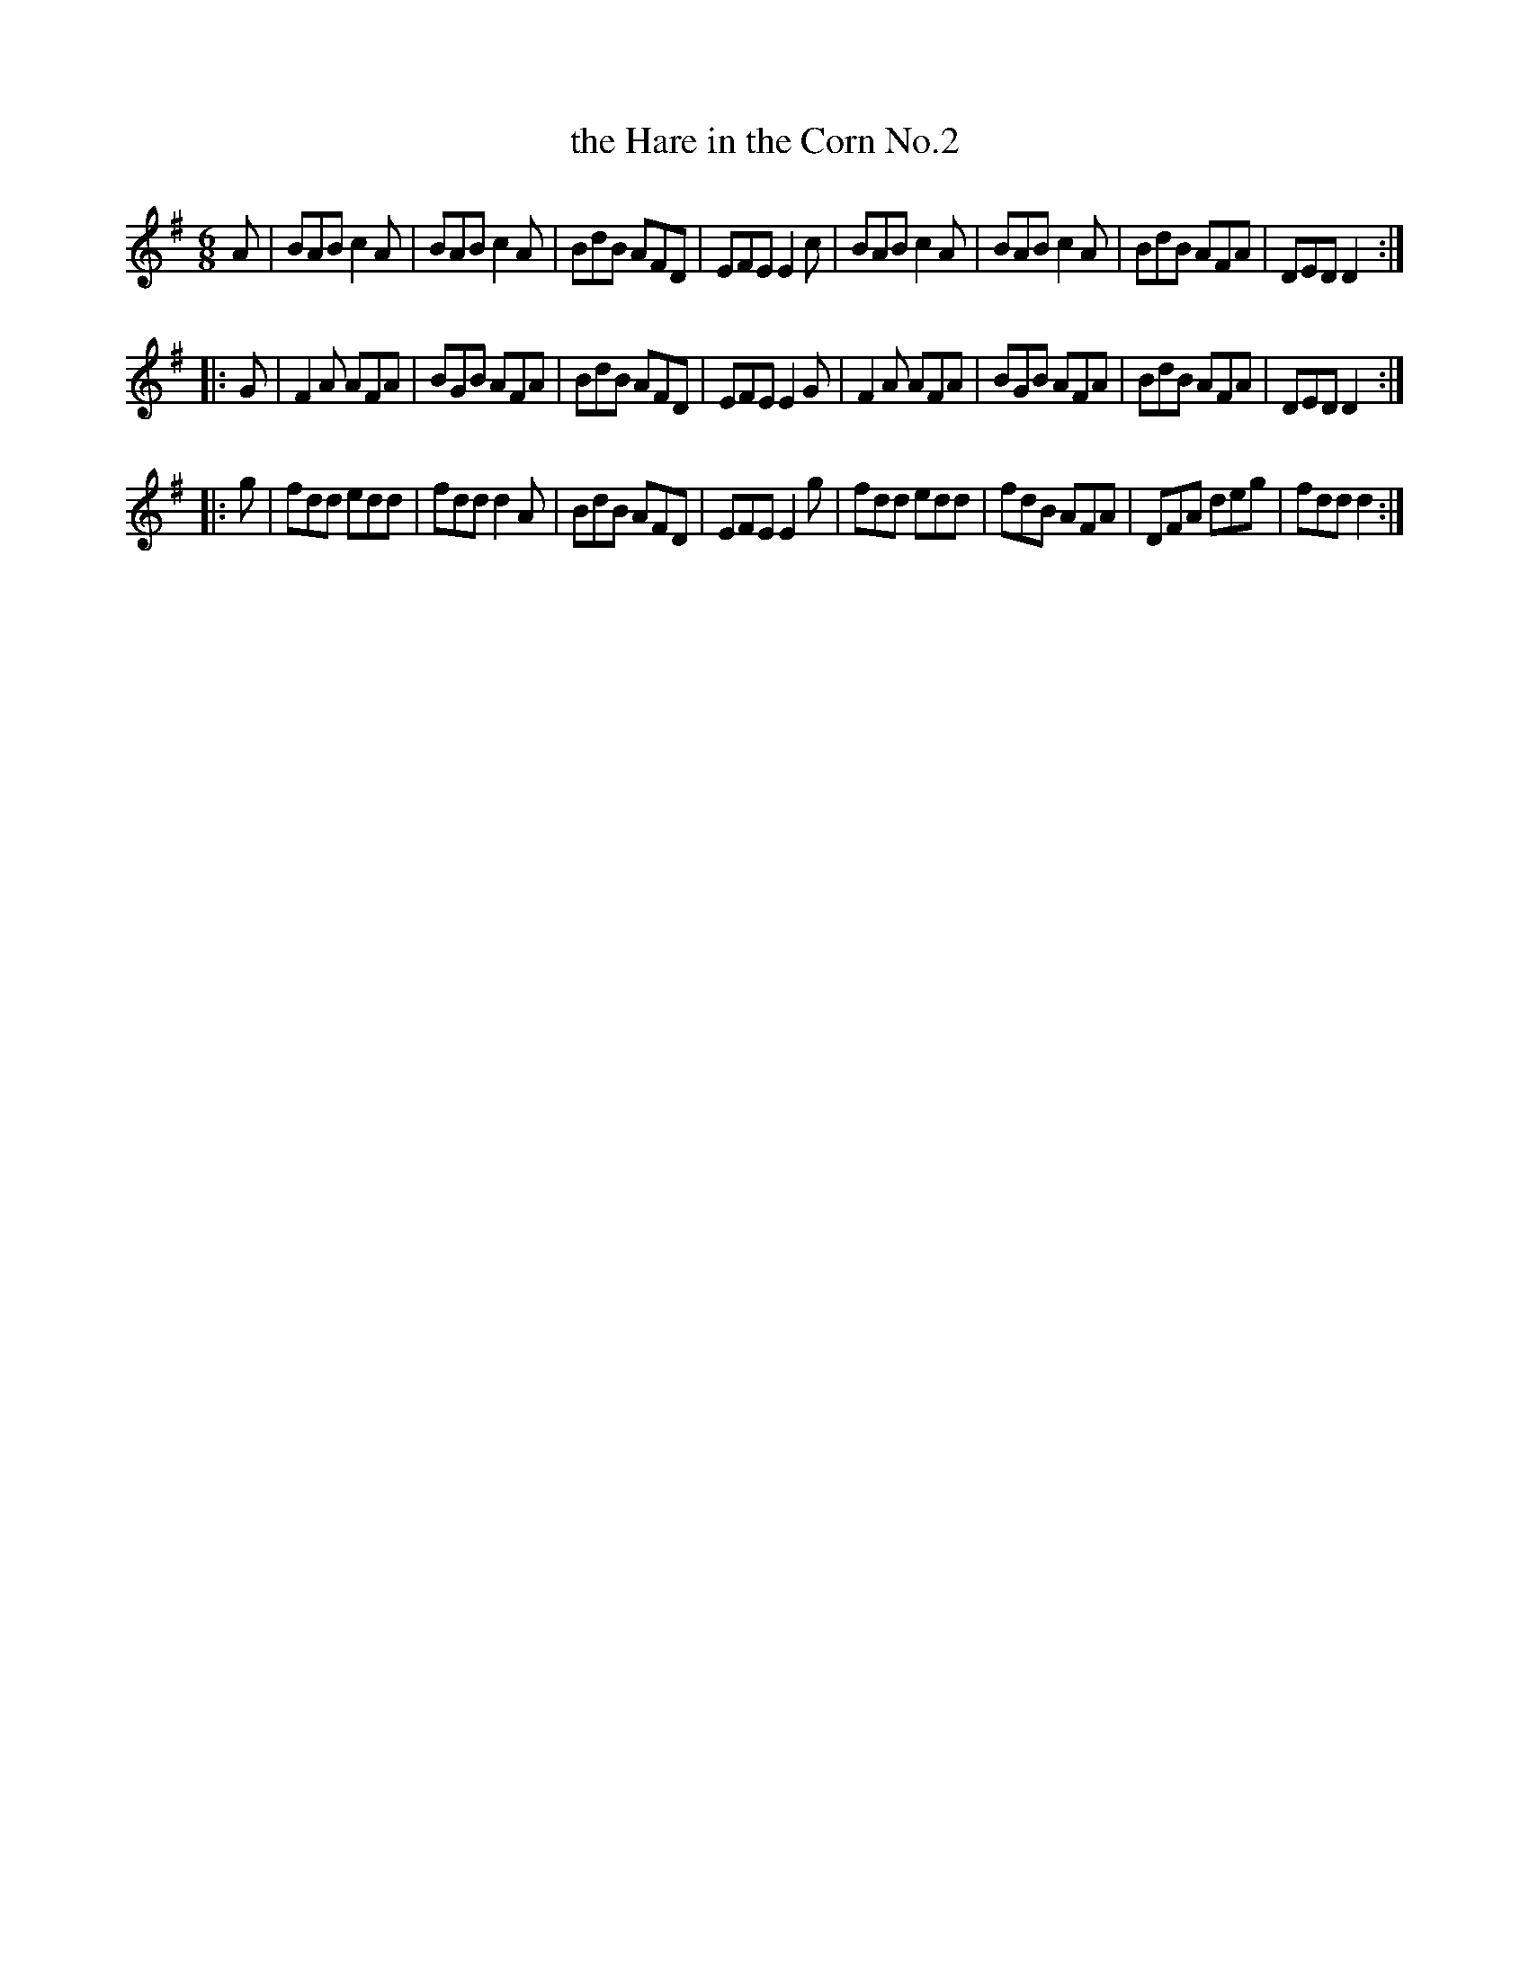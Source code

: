 X: 767
T: the Hare in the Corn No.2
R: jig
B: O'Neill's 1850 "Music of Ireland" #767
Z: Stephen Foy (shf@access.digex.net)
%abc 1.6
M: 6/8
L: 1/8
K: Dmix
A |\
BAB c2A | BAB c2A | BdB AFD | EFE E2c |\
BAB c2A | BAB c2A | BdB AFA | DED D2 :|
|: G |\
F2A AFA | BGB AFA | BdB AFD | EFE E2G |\
F2A AFA | BGB AFA | BdB AFA | DED D2 :|
|: g |\
fdd edd | fdd d2A | BdB AFD | EFE E2g |\
fdd edd | fdB AFA | DFA deg | fdd d2 :|
